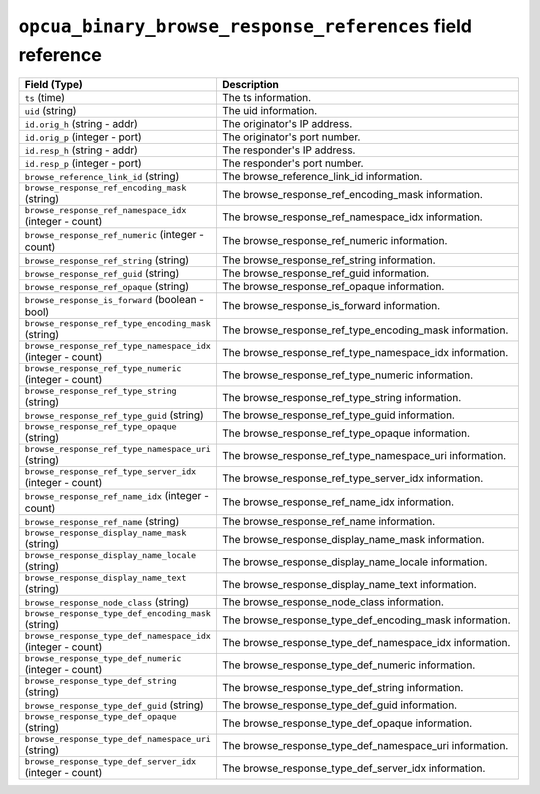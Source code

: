 ``opcua_binary_browse_response_references`` field reference
-----------------------------------------------------------

.. list-table::
   :header-rows: 1
   :class: longtable
   :widths: 1 3

   * - Field (Type)
     - Description

   * - ``ts`` (time)
     - The ts information.

   * - ``uid`` (string)
     - The uid information.

   * - ``id.orig_h`` (string - addr)
     - The originator's IP address.

   * - ``id.orig_p`` (integer - port)
     - The originator's port number.

   * - ``id.resp_h`` (string - addr)
     - The responder's IP address.

   * - ``id.resp_p`` (integer - port)
     - The responder's port number.

   * - ``browse_reference_link_id`` (string)
     - The browse_reference_link_id information.

   * - ``browse_response_ref_encoding_mask`` (string)
     - The browse_response_ref_encoding_mask information.

   * - ``browse_response_ref_namespace_idx`` (integer - count)
     - The browse_response_ref_namespace_idx information.

   * - ``browse_response_ref_numeric`` (integer - count)
     - The browse_response_ref_numeric information.

   * - ``browse_response_ref_string`` (string)
     - The browse_response_ref_string information.

   * - ``browse_response_ref_guid`` (string)
     - The browse_response_ref_guid information.

   * - ``browse_response_ref_opaque`` (string)
     - The browse_response_ref_opaque information.

   * - ``browse_response_is_forward`` (boolean - bool)
     - The browse_response_is_forward information.

   * - ``browse_response_ref_type_encoding_mask`` (string)
     - The browse_response_ref_type_encoding_mask information.

   * - ``browse_response_ref_type_namespace_idx`` (integer - count)
     - The browse_response_ref_type_namespace_idx information.

   * - ``browse_response_ref_type_numeric`` (integer - count)
     - The browse_response_ref_type_numeric information.

   * - ``browse_response_ref_type_string`` (string)
     - The browse_response_ref_type_string information.

   * - ``browse_response_ref_type_guid`` (string)
     - The browse_response_ref_type_guid information.

   * - ``browse_response_ref_type_opaque`` (string)
     - The browse_response_ref_type_opaque information.

   * - ``browse_response_ref_type_namespace_uri`` (string)
     - The browse_response_ref_type_namespace_uri information.

   * - ``browse_response_ref_type_server_idx`` (integer - count)
     - The browse_response_ref_type_server_idx information.

   * - ``browse_response_ref_name_idx`` (integer - count)
     - The browse_response_ref_name_idx information.

   * - ``browse_response_ref_name`` (string)
     - The browse_response_ref_name information.

   * - ``browse_response_display_name_mask`` (string)
     - The browse_response_display_name_mask information.

   * - ``browse_response_display_name_locale`` (string)
     - The browse_response_display_name_locale information.

   * - ``browse_response_display_name_text`` (string)
     - The browse_response_display_name_text information.

   * - ``browse_response_node_class`` (string)
     - The browse_response_node_class information.

   * - ``browse_response_type_def_encoding_mask`` (string)
     - The browse_response_type_def_encoding_mask information.

   * - ``browse_response_type_def_namespace_idx`` (integer - count)
     - The browse_response_type_def_namespace_idx information.

   * - ``browse_response_type_def_numeric`` (integer - count)
     - The browse_response_type_def_numeric information.

   * - ``browse_response_type_def_string`` (string)
     - The browse_response_type_def_string information.

   * - ``browse_response_type_def_guid`` (string)
     - The browse_response_type_def_guid information.

   * - ``browse_response_type_def_opaque`` (string)
     - The browse_response_type_def_opaque information.

   * - ``browse_response_type_def_namespace_uri`` (string)
     - The browse_response_type_def_namespace_uri information.

   * - ``browse_response_type_def_server_idx`` (integer - count)
     - The browse_response_type_def_server_idx information.
